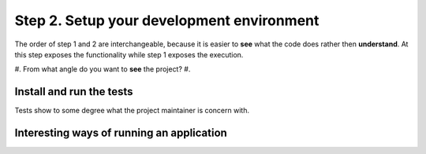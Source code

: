 .. title: Moving towards an idiomatic code contribution
.. slug: moving-towards-an-idiomatic-code-contribution-2
.. date: 2018-11-20
.. tags: open source, introduction
.. category: opinion
.. description: A guide to how to begin contributing to a software project.
.. type: text
.. status: draft

Step 2. Setup your development environment
====================================================

The order of step 1 and 2 are interchangeable, because it is easier to **see**
what the code does rather then **understand**. At this step exposes the functionality
while step 1 exposes the execution.

#. From what angle do you want to **see** the project?
#.

Install and run the tests
--------------------------

Tests show to some degree what the project maintainer is concern with.

Interesting ways of running an application
---------------------------------------------
